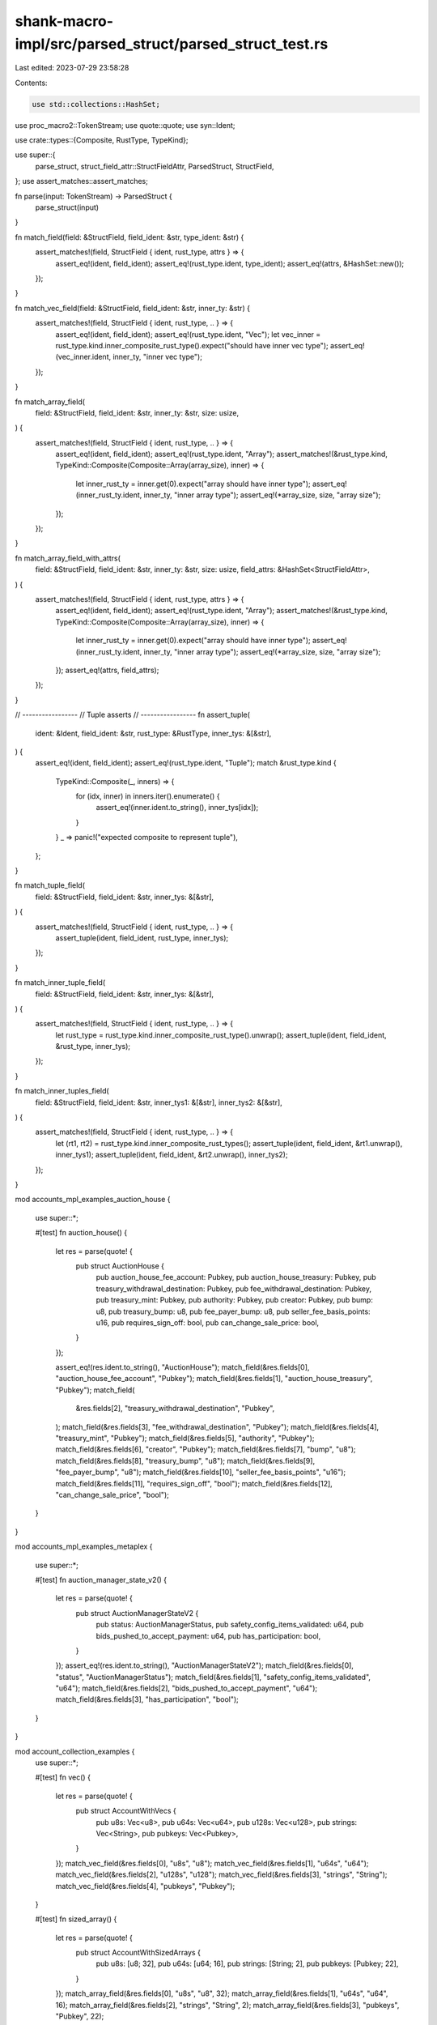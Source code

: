 shank-macro-impl/src/parsed_struct/parsed_struct_test.rs
========================================================

Last edited: 2023-07-29 23:58:28

Contents:

.. code-block:: rs

    use std::collections::HashSet;

use proc_macro2::TokenStream;
use quote::quote;
use syn::Ident;

use crate::types::{Composite, RustType, TypeKind};

use super::{
    parse_struct, struct_field_attr::StructFieldAttr, ParsedStruct, StructField,
};
use assert_matches::assert_matches;

fn parse(input: TokenStream) -> ParsedStruct {
    parse_struct(input)
}

fn match_field(field: &StructField, field_ident: &str, type_ident: &str) {
    assert_matches!(field, StructField { ident, rust_type, attrs } => {
        assert_eq!(ident, field_ident);
        assert_eq!(rust_type.ident, type_ident);
        assert_eq!(attrs, &HashSet::new());
    });
}

fn match_vec_field(field: &StructField, field_ident: &str, inner_ty: &str) {
    assert_matches!(field, StructField { ident, rust_type, .. } => {
        assert_eq!(ident, field_ident);
        assert_eq!(rust_type.ident, "Vec");
        let vec_inner = rust_type.kind.inner_composite_rust_type().expect("should have inner vec type");
        assert_eq!(vec_inner.ident, inner_ty, "inner vec type");
    });
}

fn match_array_field(
    field: &StructField,
    field_ident: &str,
    inner_ty: &str,
    size: usize,
) {
    assert_matches!(field, StructField { ident, rust_type, .. } => {
        assert_eq!(ident, field_ident);
        assert_eq!(rust_type.ident, "Array");
        assert_matches!(&rust_type.kind, TypeKind::Composite(Composite::Array(array_size), inner)  => {
            let inner_rust_ty = inner.get(0).expect("array should have inner type");
            assert_eq!(inner_rust_ty.ident, inner_ty, "inner array type");
            assert_eq!(*array_size, size, "array size");
        });
    });
}

fn match_array_field_with_attrs(
    field: &StructField,
    field_ident: &str,
    inner_ty: &str,
    size: usize,
    field_attrs: &HashSet<StructFieldAttr>,
) {
    assert_matches!(field, StructField { ident, rust_type, attrs } => {
        assert_eq!(ident, field_ident);
        assert_eq!(rust_type.ident, "Array");
        assert_matches!(&rust_type.kind, TypeKind::Composite(Composite::Array(array_size), inner)  => {
            let inner_rust_ty = inner.get(0).expect("array should have inner type");
            assert_eq!(inner_rust_ty.ident, inner_ty, "inner array type");
            assert_eq!(*array_size, size, "array size");
        });
        assert_eq!(attrs, field_attrs);
    });
}

// -----------------
// Tuple asserts
// -----------------
fn assert_tuple(
    ident: &Ident,
    field_ident: &str,
    rust_type: &RustType,
    inner_tys: &[&str],
) {
    assert_eq!(ident, field_ident);
    assert_eq!(rust_type.ident, "Tuple");
    match &rust_type.kind {
        TypeKind::Composite(_, inners) => {
            for (idx, inner) in inners.iter().enumerate() {
                assert_eq!(inner.ident.to_string(), inner_tys[idx]);
            }
        }
        _ => panic!("expected composite to represent tuple"),
    };
}

fn match_tuple_field(
    field: &StructField,
    field_ident: &str,
    inner_tys: &[&str],
) {
    assert_matches!(field, StructField { ident, rust_type, .. } => {
        assert_tuple(ident, field_ident, rust_type, inner_tys);
    });
}

fn match_inner_tuple_field(
    field: &StructField,
    field_ident: &str,
    inner_tys: &[&str],
) {
    assert_matches!(field, StructField { ident, rust_type, .. } => {
        let rust_type = rust_type.kind.inner_composite_rust_type().unwrap();
        assert_tuple(ident, field_ident, &rust_type, inner_tys);
    });
}

fn match_inner_tuples_field(
    field: &StructField,
    field_ident: &str,
    inner_tys1: &[&str],
    inner_tys2: &[&str],
) {
    assert_matches!(field, StructField { ident, rust_type, .. } => {
        let (rt1, rt2) = rust_type.kind.inner_composite_rust_types();
        assert_tuple(ident, field_ident, &rt1.unwrap(), inner_tys1);
        assert_tuple(ident, field_ident, &rt2.unwrap(), inner_tys2);
    });
}

mod accounts_mpl_examples_auction_house {

    use super::*;

    #[test]
    fn auction_house() {
        let res = parse(quote! {
            pub struct AuctionHouse {
                pub auction_house_fee_account: Pubkey,
                pub auction_house_treasury: Pubkey,
                pub treasury_withdrawal_destination: Pubkey,
                pub fee_withdrawal_destination: Pubkey,
                pub treasury_mint: Pubkey,
                pub authority: Pubkey,
                pub creator: Pubkey,
                pub bump: u8,
                pub treasury_bump: u8,
                pub fee_payer_bump: u8,
                pub seller_fee_basis_points: u16,
                pub requires_sign_off: bool,
                pub can_change_sale_price: bool,
            }
        });

        assert_eq!(res.ident.to_string(), "AuctionHouse");
        match_field(&res.fields[0], "auction_house_fee_account", "Pubkey");
        match_field(&res.fields[1], "auction_house_treasury", "Pubkey");
        match_field(
            &res.fields[2],
            "treasury_withdrawal_destination",
            "Pubkey",
        );
        match_field(&res.fields[3], "fee_withdrawal_destination", "Pubkey");
        match_field(&res.fields[4], "treasury_mint", "Pubkey");
        match_field(&res.fields[5], "authority", "Pubkey");
        match_field(&res.fields[6], "creator", "Pubkey");
        match_field(&res.fields[7], "bump", "u8");
        match_field(&res.fields[8], "treasury_bump", "u8");
        match_field(&res.fields[9], "fee_payer_bump", "u8");
        match_field(&res.fields[10], "seller_fee_basis_points", "u16");
        match_field(&res.fields[11], "requires_sign_off", "bool");
        match_field(&res.fields[12], "can_change_sale_price", "bool");
    }
}

mod accounts_mpl_examples_metaplex {

    use super::*;

    #[test]
    fn auction_manager_state_v2() {
        let res = parse(quote! {
            pub struct AuctionManagerStateV2 {
                pub status: AuctionManagerStatus,
                pub safety_config_items_validated: u64,
                pub bids_pushed_to_accept_payment: u64,
                pub has_participation: bool,
            }
        });
        assert_eq!(res.ident.to_string(), "AuctionManagerStateV2");
        match_field(&res.fields[0], "status", "AuctionManagerStatus");
        match_field(&res.fields[1], "safety_config_items_validated", "u64");
        match_field(&res.fields[2], "bids_pushed_to_accept_payment", "u64");
        match_field(&res.fields[3], "has_participation", "bool");
    }
}

mod account_collection_examples {
    use super::*;

    #[test]
    fn vec() {
        let res = parse(quote! {
            pub struct AccountWithVecs {
                pub u8s: Vec<u8>,
                pub u64s: Vec<u64>,
                pub u128s: Vec<u128>,
                pub strings: Vec<String>,
                pub pubkeys: Vec<Pubkey>,
            }
        });
        match_vec_field(&res.fields[0], "u8s", "u8");
        match_vec_field(&res.fields[1], "u64s", "u64");
        match_vec_field(&res.fields[2], "u128s", "u128");
        match_vec_field(&res.fields[3], "strings", "String");
        match_vec_field(&res.fields[4], "pubkeys", "Pubkey");
    }

    #[test]
    fn sized_array() {
        let res = parse(quote! {
            pub struct AccountWithSizedArrays {
                pub u8s: [u8; 32],
                pub u64s: [u64; 16],
                pub strings: [String; 2],
                pub pubkeys: [Pubkey; 22],
            }
        });
        match_array_field(&res.fields[0], "u8s", "u8", 32);
        match_array_field(&res.fields[1], "u64s", "u64", 16);
        match_array_field(&res.fields[2], "strings", "String", 2);
        match_array_field(&res.fields[3], "pubkeys", "Pubkey", 22);
    }
}

mod account_with_padding_examples {
    use super::*;
    fn padding_attrs() -> HashSet<StructFieldAttr> {
        let mut set = HashSet::new();
        set.insert(StructFieldAttr::Padding);
        set
    }

    #[test]
    fn account_with_padding() {
        let res = parse(quote! {
            pub struct AccountWithPaddedFieldAtEnd {
                pub has_participation: bool,
                #[padding]
                _account_padding: [u8;36]
            }
        });
        match_field(&res.fields[0], "has_participation", "bool");
        match_array_field_with_attrs(
            &res.fields[1],
            "_account_padding",
            "u8",
            36,
            &padding_attrs(),
        );
    }

    #[test]
    fn account_with_only_padding() {
        let res = parse(quote! {
            pub struct AccountWithPaddedFieldAtEnd {
                #[padding]
                _account_padding: [u8;10]
            }
        });
        match_array_field_with_attrs(
            &res.fields[0],
            "_account_padding",
            "u8",
            10,
            &padding_attrs(),
        );
    }

    #[test]
    fn account_with_two_paddings() {
        let res = parse(quote! {
            pub struct AccountWithPaddedFieldAtEnd {
                pub has_participation: bool,
                #[padding]
                _account_padding: [u8;2],
                #[padding]
                _more_account_padding: [u8;3]
            }
        });
        match_field(&res.fields[0], "has_participation", "bool");
        match_array_field_with_attrs(
            &res.fields[1],
            "_account_padding",
            "u8",
            2,
            &padding_attrs(),
        );
        match_array_field_with_attrs(
            &res.fields[2],
            "_more_account_padding",
            "u8",
            3,
            &padding_attrs(),
        );
    }
}

mod account_tuples_examples {
    use super::*;

    #[test]
    fn top_level_tuples() {
        let res = parse(quote! {
            pub struct AccountWithTuples {
                pub u8_u8: (u8, u8),
                pub u8_u16_u32_u64: (u8, u16, u32, u64),
                pub u8_string_custom: (u8, String, Custom),
            }
        });
        match_tuple_field(&res.fields[0], "u8_u8", &["u8", "u8"]);
        match_tuple_field(
            &res.fields[1],
            "u8_u16_u32_u64",
            &["u8", "u16", "u32", "u64"],
        );
        match_tuple_field(
            &res.fields[2],
            "u8_string_custom",
            &["u8", "String", "Custom"],
        );
    }

    #[test]
    fn nested_tuples() {
        let res = parse(quote! {
            pub struct AccountWithNestedTuples {
                pub vec_u8_u8: Vec<(u8, u8)>,
                pub hashmap_string_u8_u16_option_u8_i16: HashMap<(String, u8, u16), (Option<u8>, i16)>,
            }
        });
        match_inner_tuple_field(&res.fields[0], "vec_u8_u8", &["u8", "u8"]);
        match_inner_tuples_field(
            &res.fields[1],
            "hashmap_string_u8_u16_option_u8_i16",
            &["String", "u8", "u16"],
            &["Option", "i16"],
        );
    }
}


